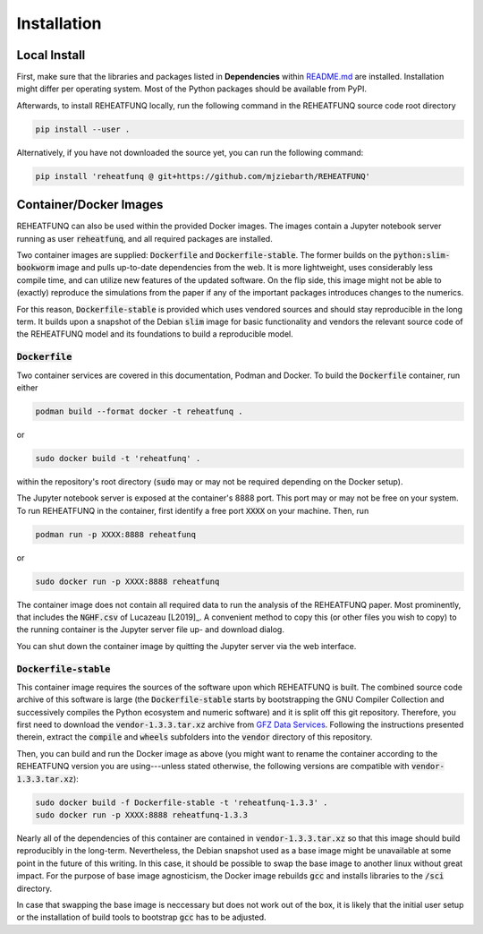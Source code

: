 ============
Installation
============

Local Install
^^^^^^^^^^^^^
First, make sure that the libraries and packages listed in **Dependencies**
within `README.md <https://github.com/mjziebarth/REHEATFUNQ/blob/main/README.md>`__
are installed. Installation might differ per operating system. Most of the
Python packages should be available from PyPI.

Afterwards, to install REHEATFUNQ locally, run the following command in the
REHEATFUNQ source code root directory

.. code :: bash

   pip install --user .

Alternatively, if you have not downloaded the source yet, you can run the
following command:

.. code :: bash

   pip install 'reheatfunq @ git+https://github.com/mjziebarth/REHEATFUNQ'


Container/Docker Images
^^^^^^^^^^^^^^^^^^^^^^^
REHEATFUNQ can also be used within the provided Docker images. The images
contain a Jupyter notebook server running as user :code:`reheatfunq`, and all
required packages are installed.

Two container images are supplied: :code:`Dockerfile` and
:code:`Dockerfile-stable`. The former builds on the :code:`python:slim-bookworm`
image and pulls up-to-date dependencies from the web. It is more lightweight,
uses considerably less compile time, and can utilize new features of the updated
software. On the flip side, this image might not be able to (exactly) reproduce
the simulations from the paper if any of the important packages introduces
changes to the numerics.

For this reason, :code:`Dockerfile-stable` is provided which uses vendored
sources and should stay reproducible in the long term. It builds upon a
snapshot of the Debian :code:`slim` image for basic functionality and vendors
the relevant source code of the REHEATFUNQ model and its foundations to build
a reproducible model.

:code:`Dockerfile`
""""""""""""""""""

Two container services are covered in this documentation, Podman and Docker. To
build the :code:`Dockerfile` container, run either

.. code :: bash

   podman build --format docker -t reheatfunq .

or

.. code :: bash

   sudo docker build -t 'reheatfunq' .

within the repository's root directory (:code:`sudo` may or may not be required
depending on the Docker setup).

The Jupyter notebook server is exposed at the container's 8888 port. This port
may or may not be free on your system. To run REHEATFUNQ in the container, first
identify a free port :code:`XXXX` on your machine. Then, run

.. code :: bash

   podman run -p XXXX:8888 reheatfunq

or

.. code :: bash

   sudo docker run -p XXXX:8888 reheatfunq

The container image does not contain all required data to run the analysis of
the REHEATFUNQ paper. Most prominently, that includes the :code:`NGHF.csv` of
Lucazeau [L2019]_. A convenient method to copy this (or other files you wish to
copy) to the running container is the Jupyter server file up- and download
dialog.

You can shut down the container image by quitting the Jupyter server via the web
interface.

:code:`Dockerfile-stable`
"""""""""""""""""""""""""
This container image requires the sources of the software upon which REHEATFUNQ
is built. The combined source code archive of this software is large (the
:code:`Dockerfile-stable` starts by bootstrapping the GNU Compiler Collection
and successively compiles the Python ecosystem and numeric software) and it is
split off this git repository. Therefore, you first need to download the
:code:`vendor-1.3.3.tar.xz` archive from
`GFZ Data Services <https://doi.org/10.5880/GFZ.2.6.2023.002>`__. Following
the instructions presented therein, extract the :code:`compile` and
:code:`wheels` subfolders into the :code:`vendor` directory of this repository.

Then, you can build and run the Docker image as above (you might want to rename
the container according to the REHEATFUNQ version you are using---unless stated
otherwise, the following versions are compatible with
:code:`vendor-1.3.3.tar.xz`):

.. code :: bash

   sudo docker build -f Dockerfile-stable -t 'reheatfunq-1.3.3' .
   sudo docker run -p XXXX:8888 reheatfunq-1.3.3

Nearly all of the dependencies of this container are contained in
:code:`vendor-1.3.3.tar.xz` so that this image should build reproducibly in the
long-term. Nevertheless, the Debian snapshot used as a base image might be
unavailable at some point in the future of this writing. In this case, it
should be possible to swap the base image to another linux without great impact.
For the purpose of base image agnosticism, the Docker image rebuilds :code:`gcc`
and installs libraries to the :code:`/sci` directory.

In case that swapping the base image is neccessary but does not work out of the
box, it is likely that the initial user setup or the installation of build tools
to bootstrap :code:`gcc` has to be adjusted.